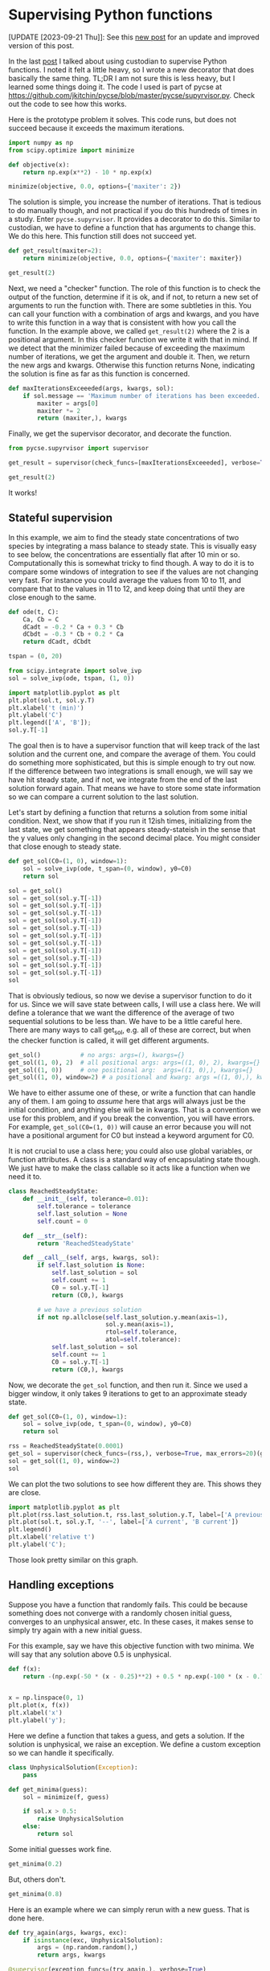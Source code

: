 * Supervising Python functions
:PROPERTIES:
:categories: programming
:date:     2023/09/20 19:55:50
:updated:  2023/09/21 13:44:28
:org-url:  https://kitchingroup.cheme.cmu.edu/org/2023/09/20/Supervising-Python-functions.org
:permalink: https://kitchingroup.cheme.cmu.edu/blog/2023/09/20/Supervising-Python-functions/index.html
:END:

[UPDATE [2023-09-21 Thu]]: See this [[https://kitchingroup.cheme.cmu.edu/blog/2023/09/21/A-better-manager-for-supervising-Python-functions/index.html][new post]] for an update and improved version of this post.

In the last [[https://kitchingroup.cheme.cmu.edu/blog/2023/09/19/Using-Custodian-to-help-converge-an-optimization-problem/][post]] I talked about using custodian to supervise Python functions. I noted it felt a little heavy, so I wrote a new decorator that does basically the same thing. TL;DR I am not sure this is less heavy, but I learned some things doing it. The code I used is part of pycse at https://github.com/jkitchin/pycse/blob/master/pycse/supyrvisor.py. Check out the code to see how this works.

Here is the prototype problem it solves. This code runs, but does not succeed because it exceeds the maximum iterations. 

#+BEGIN_SRC jupyter-python :results raw :wrap example
import numpy as np
from scipy.optimize import minimize

def objective(x):
    return np.exp(x**2) - 10 * np.exp(x)

minimize(objective, 0.0, options={'maxiter': 2})
#+END_SRC

#+RESULTS:
#+begin_example
  message: Maximum number of iterations has been exceeded.
  success: False
   status: 1
      fun: -36.86289091418059
        x: [ 1.661e+00]
      nit: 2
      jac: [-2.374e-01]
 hess_inv: [[ 6.889e-03]]
     nfev: 20
     njev: 10
#+end_example

The solution is simple, you increase the number of iterations. That is tedious to do manually though, and not practical if you do this hundreds of times in a study. Enter ~pycse.supyrvisor~. It provides a decorator to do this. Similar to custodian, we have to define a function that has arguments to change this. We do this here. This function still does not succeed yet.

#+BEGIN_SRC jupyter-python :results raw :wrap example
def get_result(maxiter=2):
    return minimize(objective, 0.0, options={'maxiter': maxiter})

get_result(2)
#+END_SRC

#+RESULTS:
#+begin_example
  message: Maximum number of iterations has been exceeded.
  success: False
   status: 1
      fun: -36.86289091418059
        x: [ 1.661e+00]
      nit: 2
      jac: [-2.374e-01]
 hess_inv: [[ 6.889e-03]]
     nfev: 20
     njev: 10
#+end_example

Next, we need a "checker" function. The role of this function is to check the output of the function, determine if it is ok, and if not, to return a new set of arguments to run the function with. There are some subtleties in this. You can call your function with a combination of args and kwargs, and you have to write this function in a way that is consistent with how you call the function. In the example above, we called ~get_result(2)~ where the 2 is a positional argument. In this checker function we write it with that in mind. If we detect that the minimizer failed because of exceeding the maximum number of iterations, we get the argument and double it. Then, we return the new args and kwargs. Otherwise this function returns None, indicating the solution is fine as far as this function is concerned.

#+BEGIN_SRC jupyter-python
def maxIterationsExceeeded(args, kwargs, sol):
    if sol.message == 'Maximum number of iterations has been exceeded.':
        maxiter = args[0]
        maxiter *= 2
        return (maxiter,), kwargs
        
#+END_SRC

#+RESULTS:

Finally, we get the supervisor decorator, and decorate the function.

#+BEGIN_SRC jupyter-python :results raw :wrap example
from pycse.supyrvisor import supervisor

get_result = supervisor(check_funcs=[maxIterationsExceeeded], verbose=True)(get_result)

get_result(2)
#+END_SRC

#+RESULTS:
#+begin_example
Proposed fix in maxIterationsExceeeded: ((4,), {})
Proposed fix in maxIterationsExceeeded: ((8,), {})
  message: Optimization terminated successfully.
  success: True
   status: 0
      fun: -36.86307468296428
        x: [ 1.662e+00]
      nit: 5
      jac: [-4.768e-07]
 hess_inv: [[ 6.481e-03]]
     nfev: 26
     njev: 13
#+end_example

It works!

** Stateful supervision

In this example, we aim to find the steady state concentrations of two species by integrating a mass balance to steady state. This is visually easy to see below, the concentrations are essentially flat after 10 min or so. Computationally this is somewhat tricky to find though. A way to do it is to compare some windows of integration to see if the values are not changing very fast. For instance you could average the values from 10 to 11, and compare that to the values in 11 to 12, and keep doing that until they are close enough to the same.

#+BEGIN_SRC jupyter-python
def ode(t, C):
    Ca, Cb = C
    dCadt = -0.2 * Ca + 0.3 * Cb
    dCbdt = -0.3 * Cb + 0.2 * Ca
    return dCadt, dCbdt

tspan = (0, 20)

from scipy.integrate import solve_ivp
sol = solve_ivp(ode, tspan, (1, 0))

import matplotlib.pyplot as plt
plt.plot(sol.t, sol.y.T)
plt.xlabel('t (min)')
plt.ylabel('C')
plt.legend(['A', 'B']);
sol.y.T[-1]
#+END_SRC

#+RESULTS:
:RESULTS:
: array([0.60003278, 0.39996722])
[[file:./.ob-jupyter/f3c33e97d249f9a4832ababa88b2ee4e697c9cad.png]]
:END:

The goal then is to have a supervisor function that will keep track of the last solution and the current one, and compare the average of them. You could do something more sophisticated, but this is simple enough to try out now. If the difference between two integrations is small enough, we will say we have hit steady state, and if not, we integrate from the end of the last solution forward again. That means we have to store some state information so we can compare a current solution to the last solution.

Let's start by defining a function that returns a solution from some initial condition. Next, we show that if you run it 12ish times, initializing from the last state, we get something that appears steady-stateish in the sense that the y values only changing in the second decimal place. You might consider that close enough to steady state.

#+BEGIN_SRC jupyter-python
def get_sol(C0=(1, 0), window=1):
    sol = solve_ivp(ode, t_span=(0, window), y0=C0)
    return sol

sol = get_sol()
sol = get_sol(sol.y.T[-1])
sol = get_sol(sol.y.T[-1])
sol = get_sol(sol.y.T[-1])
sol = get_sol(sol.y.T[-1])
sol = get_sol(sol.y.T[-1])
sol = get_sol(sol.y.T[-1])
sol = get_sol(sol.y.T[-1])
sol = get_sol(sol.y.T[-1])
sol = get_sol(sol.y.T[-1])
sol = get_sol(sol.y.T[-1])
sol = get_sol(sol.y.T[-1])
sol
#+END_SRC

#+RESULTS:
:RESULTS:
#+begin_example
  message: The solver successfully reached the end of the integration interval.
  success: True
   status: 0
        t: [ 0.000e+00  3.565e-01  1.000e+00]
        y: [[ 6.016e-01  6.014e-01  6.010e-01]
            [ 3.984e-01  3.986e-01  3.990e-01]]
      sol: None
 t_events: None
 y_events: None
     nfev: 14
     njev: 0
      nlu: 0
#+end_example
:END:

That is obviously tedious, so now we devise a supervisor function to do it for us. Since we will save state between calls, I will use a class here. We will define a tolerance that we want the difference of the average of two sequential solutions to be less than. We have to be a little careful here. There are many ways to call get_sol, e.g. all of these are correct, but when the checker function is called, it will get different arguments.

#+BEGIN_SRC jupyter-python
get_sol()           # no args: args=(), kwargs={} 
get_sol((1, 0), 2)  # all positional args: args=((1, 0), 2), kwargs={}
get_sol((1, 0))     # one positional arg:  args=((1, 0),), kwargs={}
get_sol((1, 0), window=2) # a positional and kwarg: args =((1, 0),), kwargs={'window': 2}
#+END_SRC


We have to either assume one of these, or write a function that can handle any of them. I am going to /assume/ here that args will always just be the initial condition, and anything else will be in kwargs. That is a convention we use for this problem, and if you break the convention, you will have errors. For example, ~get_sol(C0=(1, 0))~ will cause an error because you will not have a positional argument for C0 but instead a keyword argument for C0.

It is not crucial to use a class here; you could also use global variables, or function attributes. A class is a standard way of encapsulating state though. We just have to make the class callable so it acts like a function when we need it to.

#+BEGIN_SRC jupyter-python
class ReachedSteadyState:        
    def __init__(self, tolerance=0.01):
        self.tolerance = tolerance
        self.last_solution = None
        self.count = 0

    def __str__(self):
        return 'ReachedSteadyState'
        
    def __call__(self, args, kwargs, sol):
        if self.last_solution is None:
            self.last_solution = sol
            self.count += 1
            C0 = sol.y.T[-1]
            return (C0,), kwargs

        # we have a previous solution
        if not np.allclose(self.last_solution.y.mean(axis=1),
                           sol.y.mean(axis=1),
                           rtol=self.tolerance,
                           atol=self.tolerance):
            self.last_solution = sol
            self.count += 1
            C0 = sol.y.T[-1]            
            return (C0,), kwargs

#+END_SRC

#+RESULTS:

Now, we decorate the ~get_sol~ function, and then run it. Since we used a bigger window, it only takes 9 iterations to get to an approximate steady state.

#+BEGIN_SRC jupyter-python 
def get_sol(C0=(1, 0), window=1):
    sol = solve_ivp(ode, t_span=(0, window), y0=C0)
    return sol

rss = ReachedSteadyState(0.0001)
get_sol = supervisor(check_funcs=(rss,), verbose=True, max_errors=20)(get_sol)
sol = get_sol((1, 0), window=2)
sol
#+END_SRC

#+RESULTS:
:RESULTS:
Proposed fix in ReachedSteadyState: ((array([0.74716948, 0.25283052]),), {'window': 2})
Proposed fix in ReachedSteadyState: ((array([0.65414484, 0.34585516]),), {'window': 2})
Proposed fix in ReachedSteadyState: ((array([0.61992776, 0.38007224]),), {'window': 2})
Proposed fix in ReachedSteadyState: ((array([0.60733496, 0.39266504]),), {'window': 2})
Proposed fix in ReachedSteadyState: ((array([0.60269957, 0.39730043]),), {'window': 2})
Proposed fix in ReachedSteadyState: ((array([0.60099346, 0.39900654]),), {'window': 2})
Proposed fix in ReachedSteadyState: ((array([0.60036557, 0.39963443]),), {'window': 2})
Proposed fix in ReachedSteadyState: ((array([0.60013451, 0.39986549]),), {'window': 2})
Proposed fix in ReachedSteadyState: ((array([0.60004949, 0.39995051]),), {'window': 2})
#+begin_example
  message: The solver successfully reached the end of the integration interval.
  success: True
   status: 0
        t: [ 0.000e+00  7.179e-01  2.000e+00]
        y: [[ 6.000e-01  6.000e-01  6.000e-01]
            [ 4.000e-01  4.000e-01  4.000e-01]]
      sol: None
 t_events: None
 y_events: None
     nfev: 14
     njev: 0
      nlu: 0
#+end_example
:END:


We can plot the two solutions to see how different they are. This shows they are close.

#+BEGIN_SRC jupyter-python
import matplotlib.pyplot as plt
plt.plot(rss.last_solution.t, rss.last_solution.y.T, label=['A previous' ,'B previous'])
plt.plot(sol.t, sol.y.T, '--', label=['A current', 'B current'])
plt.legend()
plt.xlabel('relative t')
plt.ylabel('C');
#+END_SRC

#+RESULTS:
:RESULTS:
[[file:./.ob-jupyter/3c544cf4265650554cef24240a0c6272dcc8fdae.png]]
:END:

Those look pretty similar on this graph.

** Handling exceptions

Suppose you have a function that randomly fails. This could be because something does not converge with a randomly chosen initial guess, converges to an unphysical answer, etc. In these cases, it makes sense to simply try again with a new initial guess.

For this example, say we have this objective function with two minima. We will say that any solution above 0.5 is unphysical.

#+BEGIN_SRC jupyter-python
def f(x):
    return -(np.exp(-50 * (x - 0.25)**2) + 0.5 * np.exp(-100 * (x - 0.75)**2))


x = np.linspace(0, 1)
plt.plot(x, f(x))
plt.xlabel('x')
plt.ylabel('y');
#+END_SRC

#+RESULTS:
:RESULTS:
[[file:./.ob-jupyter/1749ee4492947f204b2e25cc2f9059edd2929869.png]]
:END:

Here we define a function that takes a guess, and gets a solution. If the solution is unphysical, we raise an exception. We define a custom exception so we can handle it specifically.

#+BEGIN_SRC jupyter-python
class UnphysicalSolution(Exception):
    pass

def get_minima(guess):
    sol = minimize(f, guess)

    if sol.x > 0.5:
        raise UnphysicalSolution
    else:
        return sol
#+END_SRC

#+RESULTS:

Some initial guesses work fine.

#+BEGIN_SRC jupyter-python :results raw :wrap example  
get_minima(0.2)    
#+END_SRC

#+RESULTS:
#+begin_example
  message: Optimization terminated successfully.
  success: True
   status: 0
      fun: -1.0000000000069416
        x: [ 2.500e-01]
      nit: 4
      jac: [ 4.470e-08]
 hess_inv: [[ 1.000e-02]]
     nfev: 14
     njev: 7
#+end_example

But, others don't.

#+BEGIN_SRC jupyter-python
get_minima(0.8)    
#+END_SRC

#+RESULTS:
:RESULTS:
# [goto error]
---------------------------------------------------------------------------
UnphysicalSolution                        Traceback (most recent call last)
Cell In[16], line 1
----> 1 get_minima(0.8)

Cell In[14], line 8, in get_minima(guess)
      5 sol = minimize(f, guess)
      7 if sol.x > 0.5:
----> 8     raise UnphysicalSolution
      9 else:
     10     return sol

UnphysicalSolution: 
:END:

Here is an example where we can simply rerun with a new guess. That is done here.

#+BEGIN_SRC jupyter-python :results raw :wrap example
def try_again(args, kwargs, exc):
    if isinstance(exc, UnphysicalSolution):
        args = (np.random.random(),)
        return args, kwargs
  
@supervisor(exception_funcs=(try_again,), verbose=True)    
def get_minima(guess):
    sol = minimize(f, guess)

    if sol.x > 0.5:
        raise UnphysicalSolution
    else:
        return sol

get_minima(np.random.random())
#+END_SRC

#+RESULTS:
#+begin_example
Proposed fix in try_again: ((0.7574152313004273,), {})
Proposed fix in try_again: ((0.39650554857922415,), {})
  message: Optimization terminated successfully.
  success: True
   status: 0
      fun: -1.0000000000069411
        x: [ 2.500e-01]
      nit: 3
      jac: [ 0.000e+00]
 hess_inv: [[ 1.000e-02]]
     nfev: 14
     njev: 7
#+end_example


You can see it took two iterations to find a solution. Other times it might take zero or one, or maybe more, it depends on where the guesses fall.

** Summary

This solution works pretty well, similar to custodian. It is a little simpler than custodian I think, as you can do simple things with functions, and don't really need to make classes for everything. Probably it does less than custodian, and also probably there are some corner issues I haven't uncovered yet. It was a nice exercise in building a decorator though, and thinking through all the ways this can be done.
